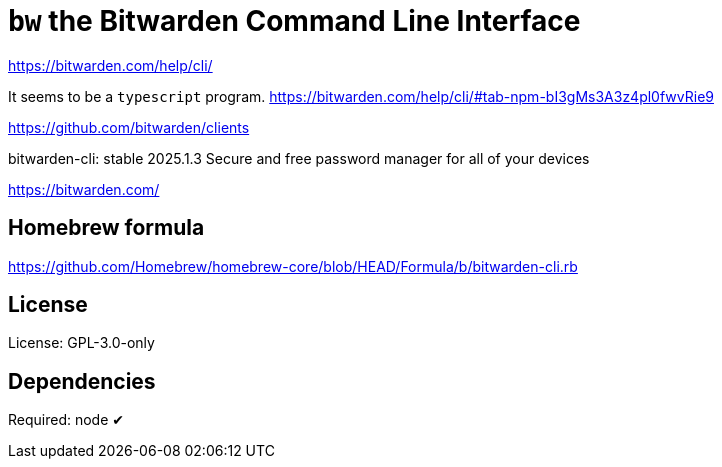 = `bw` the Bitwarden Command Line Interface

https://bitwarden.com/help/cli/

It seems to be a `typescript` program.
https://bitwarden.com/help/cli/#tab-npm-bI3gMs3A3z4pl0fwvRie9

https://github.com/bitwarden/clients

bitwarden-cli: stable 2025.1.3
Secure and free password manager for all of your devices

https://bitwarden.com/

== Homebrew formula

https://github.com/Homebrew/homebrew-core/blob/HEAD/Formula/b/bitwarden-cli.rb

== License
License: GPL-3.0-only

== Dependencies
Required: node ✔
